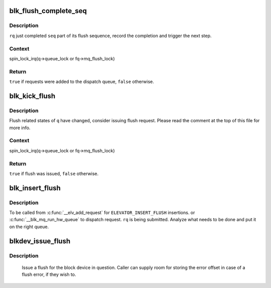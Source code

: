 .. -*- coding: utf-8; mode: rst -*-
.. src-file: block/blk-flush.c

.. _`blk_flush_complete_seq`:

blk_flush_complete_seq
======================

.. c:function:: bool blk_flush_complete_seq(struct request *rq, struct blk_flush_queue *fq, unsigned int seq, blk_status_t error)

    complete flush sequence

    :param struct request \*rq:
        PREFLUSH/FUA request being sequenced

    :param struct blk_flush_queue \*fq:
        flush queue

    :param unsigned int seq:
        sequences to complete (mask of \ ``REQ_FSEQ_``\ *, can be zero)

    :param blk_status_t error:
        whether an error occurred

.. _`blk_flush_complete_seq.description`:

Description
-----------

\ ``rq``\  just completed \ ``seq``\  part of its flush sequence, record the
completion and trigger the next step.

.. _`blk_flush_complete_seq.context`:

Context
-------

spin_lock_irq(q->queue_lock or fq->mq_flush_lock)

.. _`blk_flush_complete_seq.return`:

Return
------

\ ``true``\  if requests were added to the dispatch queue, \ ``false``\  otherwise.

.. _`blk_kick_flush`:

blk_kick_flush
==============

.. c:function:: bool blk_kick_flush(struct request_queue *q, struct blk_flush_queue *fq)

    consider issuing flush request

    :param struct request_queue \*q:
        request_queue being kicked

    :param struct blk_flush_queue \*fq:
        flush queue

.. _`blk_kick_flush.description`:

Description
-----------

Flush related states of \ ``q``\  have changed, consider issuing flush request.
Please read the comment at the top of this file for more info.

.. _`blk_kick_flush.context`:

Context
-------

spin_lock_irq(q->queue_lock or fq->mq_flush_lock)

.. _`blk_kick_flush.return`:

Return
------

\ ``true``\  if flush was issued, \ ``false``\  otherwise.

.. _`blk_insert_flush`:

blk_insert_flush
================

.. c:function:: void blk_insert_flush(struct request *rq)

    insert a new PREFLUSH/FUA request

    :param struct request \*rq:
        request to insert

.. _`blk_insert_flush.description`:

Description
-----------

To be called from \ :c:func:`__elv_add_request`\  for \ ``ELEVATOR_INSERT_FLUSH``\  insertions.
or \ :c:func:`__blk_mq_run_hw_queue`\  to dispatch request.
\ ``rq``\  is being submitted.  Analyze what needs to be done and put it on the
right queue.

.. _`blkdev_issue_flush`:

blkdev_issue_flush
==================

.. c:function:: int blkdev_issue_flush(struct block_device *bdev, gfp_t gfp_mask, sector_t *error_sector)

    queue a flush

    :param struct block_device \*bdev:
        blockdev to issue flush for

    :param gfp_t gfp_mask:
        memory allocation flags (for bio_alloc)

    :param sector_t \*error_sector:
        error sector

.. _`blkdev_issue_flush.description`:

Description
-----------

   Issue a flush for the block device in question. Caller can supply
   room for storing the error offset in case of a flush error, if they
   wish to.

.. This file was automatic generated / don't edit.

